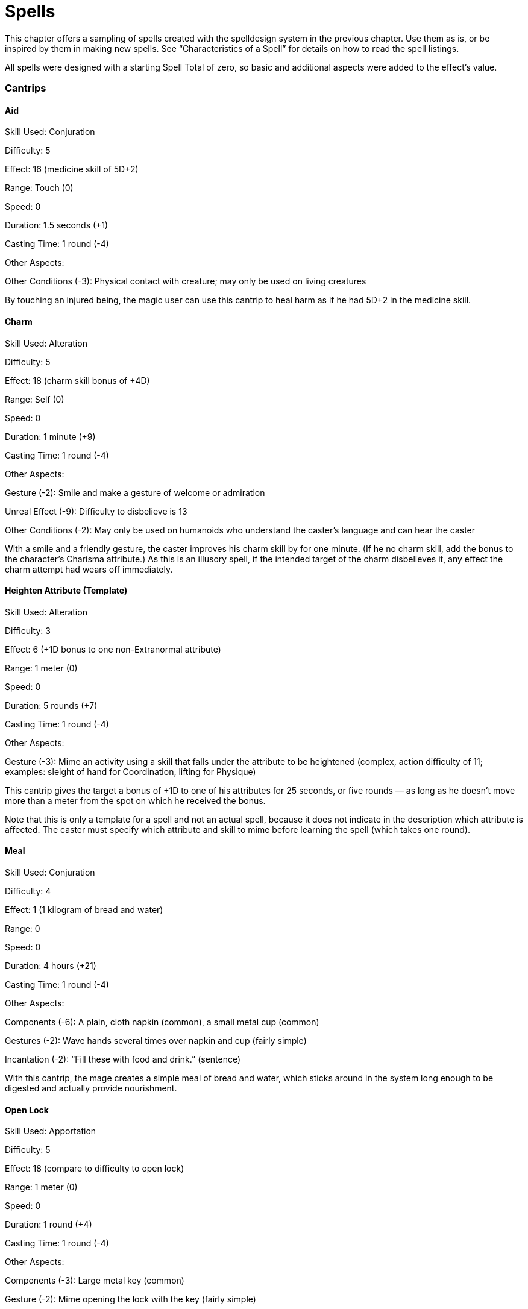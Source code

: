 = Spells

This chapter offers a sampling of spells created with the spelldesign system in the previous chapter. Use them as is, or be inspired by them in making new spells. See “Characteristics of a Spell” for details on how to read the spell listings.

All spells were designed with a starting Spell Total of zero, so basic and additional aspects were added to the effect’s value.

=== Cantrips

==== Aid

Skill Used: Conjuration

Difficulty: 5

Effect: 16 (medicine skill of 5D+2)

Range: Touch (0)

Speed: 0

Duration: 1.5 seconds (+1)

Casting Time: 1 round (-4)

Other Aspects:

Other Conditions (-3): Physical contact with creature; may only be used on living creatures

By touching an injured being, the magic user can use this cantrip to heal harm as if he had 5D+2 in the medicine skill.

==== Charm

Skill Used: Alteration

Difficulty: 5

Effect: 18 (charm skill bonus of +4D)

Range: Self (0)

Speed: 0

Duration: 1 minute (+9)

Casting Time: 1 round (-4)

Other Aspects:

Gesture (-2): Smile and make a gesture of welcome or admiration

Unreal Effect (-9): Difficulty to disbelieve is 13

Other Conditions (-2): May only be used on humanoids who understand the caster’s language and can hear the caster

With a smile and a friendly gesture, the caster improves his charm skill by for one minute. (If he no charm skill, add the bonus to the character’s Charisma attribute.) As this is an illusory spell, if the intended target of the charm disbelieves it, any effect the charm attempt had wears off immediately.

==== Heighten Attribute (Template)

Skill Used: Alteration

Difficulty: 3

Effect: 6 (+1D bonus to one non-Extranormal attribute)

Range: 1 meter (0)

Speed: 0

Duration: 5 rounds (+7)

Casting Time: 1 round (-4)

Other Aspects:

Gesture (-3): Mime an activity using a skill that falls under the attribute to be heightened (complex, action difficulty of 11; examples: sleight of hand for Coordination, lifting for Physique)

This cantrip gives the target a bonus of +1D to one of his attributes for 25 seconds, or five rounds — as long as he doesn’t move more than a meter from the spot on which he received the bonus.

Note that this is only a template for a spell and not an actual spell, because it does not indicate in the description which attribute is affected. The caster must specify which attribute and skill to mime before learning the spell (which takes one round).

==== Meal

Skill Used: Conjuration

Difficulty: 4

Effect: 1 (1 kilogram of bread and water)

Range: 0

Speed: 0

Duration: 4 hours (+21)

Casting Time: 1 round (-4)

Other Aspects:

Components (-6): A plain, cloth napkin (common), a small metal cup (common)

Gestures (-2): Wave hands several times over napkin and cup (fairly simple)

Incantation (-2): “Fill these with food and drink.” (sentence)

With this cantrip, the mage creates a simple meal of bread and water, which sticks around in the system long enough to be digested and actually provide nourishment.

==== Open Lock

Skill Used: Apportation

Difficulty: 5

Effect: 18 (compare to difficulty to open lock)

Range: 1 meter (0)

Speed: 0

Duration: 1 round (+4)

Casting Time: 1 round (-4)

Other Aspects:

Components (-3): Large metal key (common)

Gesture (-2): Mime opening the lock with the key (fairly simple)

Incantation (-2): “Open, Lock, and reveal your secrets.” (sentence)

Other Conditions (-1): Physical contact with lock

To cast this cantrip, the mage touches the lock with one hand while, with the key held in it, miming opening the lock with the other hand. After reciting the incantation, he touches the lock with the key and turns the key. If the spell effect’s value is equal to or greater than the difficulty of the lock, it opens. If there are any traps or wards on the lock, they are not circumvented by this spell! Note that this spell works on any kind of mechanical lock.

=== Alteration Spells

==== Countermagic

Skill Used: Alteration

Difficulty: 19

Effect: 29 (compare to skill total of spell countering)

Range: 60 meters (+9)

Speed: +9

Duration: 1 round (+4)

Casting Time: 1 round (-4)

Other Aspects:

Concentration (-1): 3 seconds with mettle difficulty of 7

Gesture (-1): Wave hand through air as if wiping away something (simple)

Incantation (-3): “Your hold is broken!” (sentence, said loudly)

Other Conditions (-4): One spell, which the caster must specify when casting this spell

The caster concentrates on the spell he wishes to counter, waving his hand and shouting the required incantation. The effect’s value plus the result points bonus are compared to the skill total used to create the targeted spell. If the countermagic number is equal to or higher than the target spell’s skill total, the spell is broken.

==== Countermagic Ward

Skill Used: Alteration

Difficulty: 11

Effect: 29 (compare to skill total of spell countering)

Range: Self or a target within 1 meter (0)

Speed: 0

Duration: 1 round (+4)

Casting Time: 25 minutes (-16)

Other Aspects:

Charges (+6): 6 charges, with a ward to go off when a spell “hits” the target

Concentration (-4): 10 minutes with mettle difficulty of 10

Focused (+6): On target

Gesture (-1): Wave hand through air as if wiping away something (simple)

Incantation (-3): “Let no spell touch me!” (sentence, said loudly)

Similar to the countermagic spell, this spell gives the target a general protection against spells. It is triggered by a spell “hitting” the target. Up to six spells can be countered in this fashion. The effect’s value plus result points bonus are compared to the skill total used to create the targeted spell. If the countermagic ward number is equal to or higher than the target spell’s skill total, the spell is broken. Regardless of the success of the ward, one charge is lost.

==== Deadly Bullet

Skill Used: Alteration

Difficulty: 10

Effect: 18 (+4D in damage)

Range: 100 meters (+10)

Speed: +10

Duration: 5 rounds (+7)

Casting Time: 1 hour (-18)

Other Aspects:

Component (-11): Black obsidian (uncommon, destroyed), dart (common)

Feedback (-3): -3 to damage resistance total

Focused (+5)

Gesture (-1): Rub the tip of the bullet on the stone (simple)

Incantation (-1): “Darkness of death.” (a few words)

Variable Movement (+4): +2 accuracy bonus

This spell uses a piece of black obsidian to increase the deadliness of a bullet. The mage utters a short, dark phrase while gently stroking the tip of the bullet across the stone. The darkness travels into the bullet, draining the stone of its pigment.

To release the spell, the caster inserts it into an appropriate gun within five rounds of casting the spell. The gun’s user must generate an marksmanship total, adding a +2 bonus for the increased accuracy of the spell, against the combat difficulty for the target. The target must be within range of the spell, or the bullet merely does its normal effect. The target takes an additional 4D in damage in the round the bullet hits and for the next four rounds. The spell ends if the target moves beyond the spell’s range.

==== Deadly Dart

Skill Used: Alteration

Difficulty: 11

Effect: 18 (+4D in damage)

Range: 100 meters (+10)

Speed: +10

Duration: 5 rounds (+7)

Casting Time: 40 minutes (-17)

Other Aspects:

Charges (+1): 1 charge

Components (-11): Black obsidian (uncommon, destroyed), dart (common)

Feedback (-3): -3 to damage resistance total

Focused (+5)

Gesture (-1): Rub the tip of the bullet on the stone (simple)

Incantation (-1): “Darkness of death.” (a few words)

Variable Movement (+4): +2 accuracy bonus

This spell uses a piece of black obsidian to increase the deadliness of a dart. The mage utters a short, dark phrase while gently stroking the tip of the dart across the stone. The darkness travels into the dart, draining the stone of its pigment.

To release the spell, the caster throws the dart within five rounds of casting the spell. He generate an marksmanship total, adding a +2 bonus for the increased accuracy of the spell, against the combat difficulty for the target. The target must be within range of the spell, or the dart merely does its normal effect. The target takes an additional 4D in damage in the round the dart hits and for the next four rounds. The spell ends if the target moves beyond the spell’s range.

==== Drain Toughness

Skill Used: Alteration

Difficulty: 12

Effect: 24

Range: 40 meters (+8)

Speed: +8

Duration: 1 minute (+9)

Casting Time: 15 seconds/3 rounds (-6)

Other Aspects:

Components (-16): Blood of a great cat (very rare, destroyed), funnel (common, destroyed)

Gesture (-1): Pick up an item and pull it closer (simple)

Incantation (-2): “Weaken and perish before my hand.” (sentence)

Caster focuses magical energies into a funnel, with the large end facing the target. When activated, the funnel pulls energy from the target, and sends it to the source of the spell. The spell itself is not visible, but it can be felt. It requires a marksmanship roll to focus on a target.

Compare the spell effect’s value to a roll of the target’s Physique. Multiply the difference by 3. This is the target’s negative damage resistance total modifier. If this number is greater than 3 times the die code in the target’s Physique (ignore the pips), the target is unconscious for eight hours. The negative modifier vanishes after one minute.

The caster receives one-half (rounded up) of the negative damage resistance total modifier as a positive modifier to her damage resistance. When the spell wears off after one minute, the resistance total bonus goes with it.

==== Fear

Skill Used: Alteration

Difficulty: 19

Effect: 30 (intimidation skill bonus at +6D+2)

Range: 100 meters (+10)

Speed: +10

Duration: 2.5 minute (+11)

Casting Time: 1 minute (-9)

Other Aspects:

Components (-5): An item owned for at least a month by the target (very rare)

Gesture (-1): Point item at target (simple)

Incantation (-1): Frightening words (a few words)

Unreal Effect (-8): Difficulty to disbelieve is 13

To cast the spell, the mage first needs something belonging to her target — his comb, his watch, a lock of his hair. Mutter a few words of power, point the item at the target, and watch the fun. This spell gives the caster an intimidation skill bonus of +6D+2, but only towards that target. The target may disbelieve it with a Charisma or mettle roll of 13.

==== Water Spray

Skill Used: Alteration

Difficulty: 10

Effect: 12 (4D damage)

Range: 15 meters (+6)

Speed: +6

Duration: 3 rounds (+6)

Cast Time: 5 seconds (-4)

Other Aspects:

Components (-6): Liter of water (ordinary, destroyed), squeezable container (uncommon)

The mage needs a liter of water in a container that she can squeeze to produce a spray. As she casts the spell, the mage squirts the water onto her hand, letting it run off in the direction of her target. The volume and force behind the water spray increases dramatically. The spray lasts for three rounds of combat. The spell does 4D in damage per round and requires a marksmanship roll each round to hit the target. The caster may only select one target per spell duration.

=== Apportation Spells

==== Alter Movement

Skill Used: Apportation

Difficulty: 15

Effect: 4 (1 meter per round)

Range: 25 meters (+7)

Speed: +7

Duration: 4 minutes/50 rounds (+12)

Casting Time: 1 round (-4)

Other Aspects:

Focused (+2): On target

Gesture (-2): Point at target, then make running motion with fingers (fairly simple)

Incantation (-2): First say, “I command your speed,” followed by whether the target should slow or quicken (sentence)

Variable Effect (+5): Caster may increase effect’s value by up to 5 points on the “Spell Measures” chart

Other Alterant (+1): At time of casting, mage may choose to speed up or slow down target (small)

The caster makes her target either hurry up or slow down, depending on how she words her command. The target’s movement is altered by the measure of the spell effect’s value plus any result points bonus (as read on the “Spell Measures” chart).

Example: A magic user casts the alter movement spell to slow down a charging bull. At casting time, he decided to use the spell effect’s value plus the full variable amount, for a minimum change value of 9, or 60 meters per second (12 meters per round). If his skill total was one point over the difficulty, the new change value would be 10, or 100 meters per second (10 meters per round). This rate would then be subtracted from the bull’s current movement rate, causing the raging animal to come to a complete and shockingly sudden stop.

==== Carrying Wind

Skill Used: Apportation

Difficulty: 13

Effect: 15 (wind with a lifting of 5D)

Range: Self (0)

Speed: 0

Duration: 1 hour (+18)

Cast Time: 1 hour (-18)

Other Aspects:

Area Effect (+15): 3-meter sphere

Charges (+4): 6 charges

Component (-4): May only be cast outdoors, in a clear area (ordinary), mage wears loose clothes (common)

Feedback (-8): points of damage

Gesture (-2): Mimic a fight (fairly simple)

Incantation (-2): “I subdue you and I command you, O wind!” (sentence)

Variable Movement (+7): 25 meters per second

This is a charged spell. To cast it, the mage goes outside and starts running, jumping, and mimicking flight. The mage should be wearing something loose that can catch the wind. One cast garners the mage six charges of the spell.

When released, the spell causes a wind to rise and lifts the mage into the air. The mage can control the direction of the wind and its speed (up to 25 meters a round). The spell can carry as if it had a lifting of 5D.

The wind forms a three-meter sphere around the mage’s body, and nothing can be carried that won’t fit in that sphere.

==== Doorway Home

Skill Used: Apportation

Difficulty: 18

Effect: 11 (passage can handle up to 150 kg.)

Range: 100 kilometers (+25)

Speed: +25

Duration: 2 rounds (+5)

Casting Time: 2 hours 45 minutes (-20)

Other Aspects:

Charge (+2): 3 charges

Components (-2): Something from the location (ordinary, destroyed)

Concentration (-6): 40 minutes with willpower difficulty of 12 Incantations (-2): A statement describing the place (sentence)

Gestures (-3): Pantomime building a doorway (complex; artist roll with difficulty of 11)

After the mage casts the spell, she has firmly fixed in her mind three uses of it. When she releases the spell, she opens a doorway in front of her through which she may step through and instantly be transported somewhere else. The points the skill total is above the difficulty may be added to the effect’s value (thus increasing the amount that can travel through the doorway). An unbreakable barrier over the doorway resists weight of a greater amount than what the spell can handle to go through the doorway. The doorway remains open for two rounds, allowing up to two passages of material weighing no more than 150 kilograms.

==== Relocate Person

Skill Used: Apportation

Difficulty: 14

Effect: 11 (teleport up to 150 kilograms)

Range: 100 meters (+10)

Speed: +10

Duration: 1.5 rounds (+1)

Casting Time: 1 round (-4)

Other Aspects:

Charge (+2): 3 charges

Gesture (-2): Point to target then point in direction of new location (fairly simple)

Incantation (-1): “Go there.” (one or two words)

After the mage casts the spell, she has firmly fixed in her mind three uses of it. When she releases the spell, she points at her intended target, which will be instantly teleported to the range of the spell. The result points bonus may be added either to the value of the weight transported or the distance traveled; read the new value on the “Spell Measures” chart. The spell will not allow anything to appear inside a solid object. Remember that a target who is aware of the potential relocation may roll her Physique or lifting and add it to her weight. The caster’s spell roll must then beat that difficulty as well as the spell’s difficulty.

Note: A similar spell, relocate item, is identical in every way except that the effect is to carry an item weighing no more than 10 kilograms, with a value of 5, and thus the difficulty is 11.

==== Retrieve

Skill Used: Apportation

Difficulty: 12

Effect: 5 (move an object of up to 10 kilograms)

Range: 1 kilometer (+15)

Speed: +15

Duration: 2.5 seconds (+2)

Casting Time: 1 round (-4)

Other Aspects:

Gesture (-2): Stand on tiptoes, point out to imaginary objects and then reach to pick them up. (fairly simple)

Incantation (-2): “I want to reach out beyond the boundaries of the time and space. I want that object to return with me.” (sentence)

Other Conditions (-5): May only be cast in conjunction with view (spell described herein)

Through the use of this spell, the caster can target something he’s seen through a view spell and bring it to his current location (assuming he’s no more than one kilometer from the object). The object can weigh no more than the effect’s value (including bonuses) as read on the “Spell Measures” table.

=== Conjuration Spells

==== Bad Luck Curse

Skill Used: Conjuration

Difficulty: 11

Effect: 6 (Bad Luck (R2) Disadvantage)

Range: 10 meters (+5)

Speed: +5

Duration: 10 minutes (+14)

Casting Time: 2 rounds (-5)

Other Aspects:

Focused (+4): On target

Feedback (-3): -3 to damage resistance total

Concentration (-2): 1 round with willpower difficulty of 8

Other Condition (-3): Limited to Humans

With a minimal amount of pain to himself, the caster curses a Human target with 10 minutes of Bad Luck (R2). See the description of this Disadvantage in the “Character Options” chapter for details.

==== Cage

Skill Used: Conjuration

Difficulty: 27

Effect: 25 (resistance total of bars)

Range: 25 meters (+7)

Speed: +7

Duration: 1 hour (+18)

Casting Time: 1 minute (-9)

Other Aspects:

Area Effect (+15): Sphere with a radius of 3 meters

Gesture (-3): Mime escaping from a cell, then point to target (complex; acrobatics roll with difficulty of 11)

Unreal Effect (-7): Disbelief difficulty of 13

Cage traps a target in a prison of magical energy. To cast it, the wizard mimics trying to escape from a cell, then points at her target. If a marksmanship total beats the combat difficulty for the target, the quarry is trapped. The cage is a sphere with a radius of three meters. Creatures larger than that can’t be confined by this spell.

The effect’s value plus the result points bonus serves as the damage resistance total of the bars. The target can disbelieve and thus free himself by generating a Acumen or investigation total of 13.

==== Communicate with Animals

Skill Used: Conjuration

Difficulty: 10

Effect: 15 (speaking skill with specialization in the animal’s “language” at 5D)

Range: 1 meter (0)

Speed: 0

Duration: 6 minutes (+13)

Casting Time: 1 round (-4)

Other Aspects:

Components (-2): Something from the type of animal with which she wants to communicate (very common)

Gesture (-2): Draw a line on the ground (fairly simple)

To communicate with an animal, the caster places on the ground the bit of something from that type of animal (lock of horse’s hair, bird’s feather, several strands of dog’s hair). Then she draws a line from it to her and from it in the direction of the animal or animals she wishes to speak to. For about six minutes, she receives the ability to communicate with any of that kind of animal as if she had a specialization in its language at 5D. She may add the result points bonus to her speaking roll total. The caster may not move more than one meter from the casting location.

==== Displacement

Skill Used: Conjuration

Difficulty: 12

Effect: 22 (search difficulty of 20 and image transfer of 2.5 meters)

Range: Self or touch (0)

Speed: 0

Duration: 1 minute 40 seconds (+10)

Casting Time: 1 round (-4)

Other Aspects:

Gesture (-3): Turn around and then start hopping from one location to another, while looking back at previous spot before jumping again (complex; acrobatics roll with difficulty of 11)

Incantation (-2): “Hide my true location from sight.” (sentence)

By bending the light around the target, an image of the person or thing is transferred up to 2.5 meters away from his actual location. He becomes invisible to normal sight at his true location, and his image appears and copies all of his movements and actions until the end of the duration. A character must beat a difficulty of 20 with a Perception or search roll or a location spell to find the displaced target.

Anyone touching the image recognizes it for what it really is. This does not give them the ability to see where the target is standing. Any area effect attacks and spells will hit the target should he be in the radius. Otherwise, only using items or other spells discloses the true location of the target.

==== Evil Eye Curse

Skill Used: Conjuration

Difficulty: 11

Effect: 6 (Bad Luck (R2) Disadvantage)

Range: 10 meters (+5)

Speed: +5

Duration: 10 minutes (+14)

Casting Time: 2 rounds (-5)

Other Aspects:

Focused (+4): On target

Feedback (-3): -3 to damage resistance total

Concentration (-2): 1 round with mettle difficulty of 8

Other Condition (-3): Limited to Humans

With a minimal amount of pain to himself, the caster curses a Human target that she can see with 10 minutes of Bad Luck (R2). See the description of this Disadvantage in the “Character Options” chapter for details.

==== Feast

Skill Used: Conjuration

Difficulty: 10

Effect: 4 (5 kilograms of food and water)

Range: 1 meter (0)

Speed: 0

Duration: 4 hours (+21)

Casting Time: 1 round (-4)

Other Aspects:

Components (-6): A plain, cloth napkin (common), a small metal cup (common)

Focused (+4), on people who eat food

Gesture (-2): Wave hand several times over napkin and cup (fairly simple)

Other Alterants (+3), clean water and hearty food

With this cantrip, the mage creates a meal for two of pure, clean water; flavorful, hearty bread; fresh vegetables and fruits; and, if desired, cheese wedges and smoked meat slices. The food must be consumed within 10 minutes of its appearance, so that it has a chance to stay in the body long enough to be digested and actually provide nourishment. The result points bonus increases the amount of food appearing or (at the gamemaster’s discretion) the quality of food.

==== Flight

Skill Used: Conjuration

Difficulty: 16

Effect: 23 (Flight (R1) Special Ability plus the flying skill at +1D)

Range: 0

Speed: 0

Duration: 10 minutes (+14)

Casting Time: 3 rounds (+6)

Other Aspects:

Concentration (-2): One round with willpower difficulty of 8

Component (-2): Bird’s feather (very common)

Focused (+7): On target

Gesture (-1): Point at target (simple)

Incantation (-1): “Fly!” (a few words)

This spell provides the target, who must be within one meter of the caster, the ability to fly and the knowledge to use it for 10 minutes. There is no visible means of convenience; the target can simply move through the air by force of will. The rate equals twice the target’s normal movement rate.

==== Glow Stone

Skill Used: Conjuration

Difficulty: 12

Effect: 12 (negates up to -4D of darkness modifier)

Range: Touch (0)

Speed: 0

Duration: 10 minutes (+14)

Casting Time: 2 rounds (-5)

Other Aspects:

Area Effect (+5): Sphere with radius of one meter

Components (-4): white pebble (common, destroyed)

Focused (+5): On pebble

Gesture (-1): Hold pebble between thumb and forefinger (simple)

Incantation (-2): “Stone of white, give us light.” (sentence)

The magic user casts this spell on a small, white stone, making it glow with a fierce radiance that extends for one meter in all directions around the pebble. The effect lasts for 10 minutes. Once the duration wears off, the pebble turns to dust.

==== Helping Hand

Skill Used: Conjuration

Difficulty: 18

Effect: 13 (telekinesis skill at 4D+1)

Range: 1 meter (0)

Speed: 0

Duration: 5 rounds (+7)

Casting Time: 1 round (-4)

Other Aspects:

Focused (+4): On the caster

The caster can move items without touching them, as if he had the Psionics telekinesis skill at 4D+1. See the description of the telekinesis skill in the “Psionics” chapter for difficulties and ranges.

==== Light

Skill Used: Conjuration

Difficulty: 12

Effect: 12 (negates up to 4D of darkness modifier)

Range: 0

Speed: 0

Duration: 10 minutes (+14)

Casting Time: 2 rounds (-5)

Other Aspects:

Area Effect (+5): Sphere with radius of one meter

Components (-4): white pebble (common, destroyed)

Focused (+5): On pebble

Gestures (-1): Hold pebble between thumb and forefinger (simple)

Incantations (-2): “Stone of white, give us light.” (sentence)

The magic user casts this spell on a small, white stone, making it glow with a fierce radiance that extends for one meter in all directions around the pebble. The effect lasts for 10 minutes. Once the duration wears off, the pebble turns to dust.

==== Mystic Bolt

Skill Used: Conjuration

Difficulty: 10

Effect: 12 (4D in damage)

Range: 10 meters (+5)

Speed: +5

Duration: 3.5 seconds (+3)

Casting Time: 1.5 seconds (-1)

Other Aspects:

Gesture (-2): Swirl hand in air as if gathering energy, then throw it at target (fairly simple)

Incantation (-2): “Ah!” (word, said loudly)

The mage gathers energy from his surroundings and throws the ball at a target. It does 4D in damage at a range of up to 10 meters. He must make a marksmanship roll to hit the target. The bolt must be fired in the same round that the mage casts the spell.

==== Mystical Shield

Skill Used: Conjuration

Difficulty: 10

Effect: 18 (Armor Value of 6D)

Range: 1.5 meters (+1)

Speed: +1

Duration: 5 rounds (+7)

Casting Time: 1.5 seconds (-1)

Other Aspects:

Area effect (+2): One-meter radius

Components (-10): A simple ring (uncommon), handful of colored sand (common, destroyed)

Focused (+5): On ring

Gesture (-2): Using colored sand, scribe an oval shape in the air (fairly simple)

Incantation (-1): “Protection!” (word)

By tossing some sand in a circle in front of her, the caster creates a semi-transparent oval shield of the same color as the sand. The shield, about two meters in diameter, appears up to 1.5 meters away. It is focused on the ring, which the mage must wear. It offers an Armor Value of 6D against all types of physical (not mental) attacks.

==== Stunned Senseless

Skill Used: Conjuration

Difficulty: 12

Effect: 15 (6D+2 stun damage)

Range: 10 meters (+5)

Speed: +5

Duration: 3.5 seconds (+3)

Casting Time: 1.5 seconds (-1)

Other Aspects:

Gesture (-2): Point finger and then palm at intended target (fairly simple)

Incantation (-1): “Stop!” (word)

With a gesture and a word, the magic user sends a bolt of mystical energy toward his intended target. However, the bolt isn’t intended to harm the target, instead only doing stun damage.

==== Voodoo Curse

Skill Used: Conjuration

Difficulty: 12

Effect: 6 (Hindrance (R2) Disadvantage)

Range: 1 kilometer (+10)

Speed: +10

Duration: 10 minutes (+14)

Casting Time: 2 rounds (+5)

Other Aspects:

Components (-11): Scrap from clothing target wore recently or lock of hair (very rare); doll in the shape of

Human (common); several large, thick pins (common)

Concentration (-2): 1 round with willpower difficulty of 8

Incantation (-2): Description of what caster wants the target to feel (complete sentence)

Focused (+4): On target

With a few simple items and a spell inspired by the rites of the vodun religion, the caster can cause great pain to his target. First the caster attaches the scrap of clothing or the lock of hair to the doll. Then, while placing pins in appropriate places, the caster describes the kind of pain he desires his target to feel. For 10 minutes after the completion of the spell, the target receives a +2 difficulty modifier to the caster’s choice of any three skills.

=== Divination Spells

==== Detect the Living

Skill Used: Divination

Difficulty: 14

Effect: 24 (search of 8D to locate a single type of creature)

Range: Self

Speed: 0

Duration: 10 seconds (+5)

Casting Time: 1 minute (-9)

Other Aspects:

Area effect (+20): 10-meter radius circle

Component (-12): Something from the type of creature being detected (uncommon, destroyed); fire, such as a match or lit coal (very common, destroyed)

Concentration (-3): 25 seconds with a mettle difficulty of 9

Gesture (-1): Inhale smoke (simple)

Variable Movement (+4): Bending (can’t see target)

Before throwing the spell, the caster should decide what sort of being she’s looking for, because she’ll need a piece of it for the spell to work (a lock of hair from a Human, fur or fangs from an animal, etc.).

The caster sets the object on fire and inhales the smoke while concentrating. Once the casting is done, the mage can detect the presence of any such being within a 10-meter radius for two rounds. The higher the search skill total is above the difficulty, the more information the caster knows about the beings she seeks (such as location, number, gender, etc.). The difficulty starts at 10 for a Human-sized creature, and goes down for larger creatures, up for smaller ones, and up for the number of other types of creatures in the area.

==== Scrying

Skill Used: Divination

Difficulty: 11

Effect: 34 (2.5 months)

Range: Scrying object (0)

Speed: 0

Duration: 1 minute (+9)

Casting Time: 2 rounds (-5)

Other Aspects:

Components (-9): Scrying tool with images or symbols (tarot cards, playing cards, runes, etc. ) (uncommon); item the person owned for at least a month or the person herself (very rare)

Gesture (-6): Randomize the tool and place parts of the tool in a set pattern (fairly simple); interpret the symbols (very complex, scholar difficulty of 15)

Other Conditions (-1): Physical contact with tool

By interpreting cards or runes, the diviner gains a sense of what the future holds for the person who the reading is about. The mage may choose to look for a condition that could occur up to two and a half months into the future. She can see one minute’s worth of the future. Use the result points of the divination roll to determine how much information she receives: Zero points reveals confusing images. One to four points allows one useful fact to be gleaned from the reading. Five to eight points tells the mage a few useful facts, including the time of the occurrence. Nine to 12 points allows the mage to note more details, including time and location. Thirteen or more points lets the mage see the scene as if she were present, though in shades of gray.

==== Sense Past

Skill Used: Divination

Difficulty: 25

Effect: 38 (66 weeks in past)

Range: Touch (0)

Speed: 0

Duration: 66 minutes (+18)

Casting Time: 25 minutes (-16)

Other Aspects:

Area effect (+25): Sphere with radius of 5 meters

Concentration (-5): 10 minutes with a mettle difficulty of 11

Components (-9): Magnifying glass (uncommon), expensive pocket watch (very rare)

Countenance (-1): Skin turns sickly gray color for duration of spell

Other Conditions (-1): Physical contact with object

The mage can learn about the past of a single object he touches. He’ll see visions of events that occurred in a five-meter radius around the object in the past. The mage can view events that took place in a past period of time whose value (as read on the “Spell Measures” table) is less than or equal to the effect’s value plus the result points bonus. The mage can scan back to that period at a rate of one week’s worth of images per minute of the spell.

==== View

Skill Used: Divination

Difficulty: 19

Effect: 9 (search skill of 3D)

Range: 1 kilometer (+15)

Speed: +15

Duration: 10 minutes (+14)

Casting Time: 1 minute (-9)

Other Aspects:

Feedback (-3): -3 to damage resistance total

Gesture (-2): Make swimming gestures with hands (fairly simple)

Incantation (-2): “Let me see beyond what I know to be.” (sentence)

The caster opens a tunnel of sorts in space. Nothing may pass through it, but the caster may look through it to the other end. The tunnel starts with a range of one kilometer. This range is determined by the range value of the spell, and can be much longer, depending on the success the caster has throwing the spell. Any bonus from casting goes to both range and speed, being split evenly between them. (To determine the bonus, subtract the skill total from the spell difficulty. Divide by 2, and round up. Add this number to the range and look up the new value on the “Spell Measures” table.)

The effect of the spell takes the place of the character’s search while using the spell, as it is hard to make out minute details.
